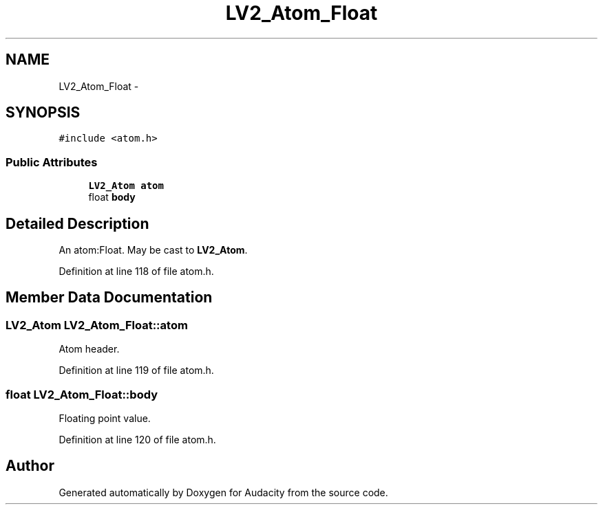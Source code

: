 .TH "LV2_Atom_Float" 3 "Thu Apr 28 2016" "Audacity" \" -*- nroff -*-
.ad l
.nh
.SH NAME
LV2_Atom_Float \- 
.SH SYNOPSIS
.br
.PP
.PP
\fC#include <atom\&.h>\fP
.SS "Public Attributes"

.in +1c
.ti -1c
.RI "\fBLV2_Atom\fP \fBatom\fP"
.br
.ti -1c
.RI "float \fBbody\fP"
.br
.in -1c
.SH "Detailed Description"
.PP 
An atom:Float\&. May be cast to \fBLV2_Atom\fP\&. 
.PP
Definition at line 118 of file atom\&.h\&.
.SH "Member Data Documentation"
.PP 
.SS "\fBLV2_Atom\fP LV2_Atom_Float::atom"
Atom header\&. 
.PP
Definition at line 119 of file atom\&.h\&.
.SS "float LV2_Atom_Float::body"
Floating point value\&. 
.PP
Definition at line 120 of file atom\&.h\&.

.SH "Author"
.PP 
Generated automatically by Doxygen for Audacity from the source code\&.
